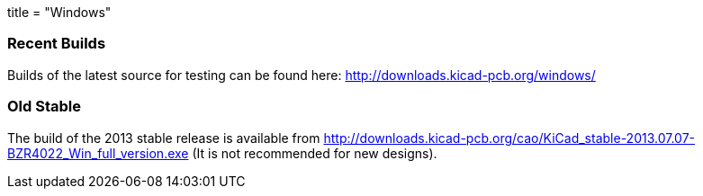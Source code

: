 +++
title = "Windows"
+++

=== Recent Builds
Builds of the latest source for testing can be found here:
http://downloads.kicad-pcb.org/windows/


=== Old Stable
The build of the 2013 stable release is available from
http://downloads.kicad-pcb.org/cao/KiCad_stable-2013.07.07-BZR4022_Win_full_version.exe
(It is not recommended for new designs). 

